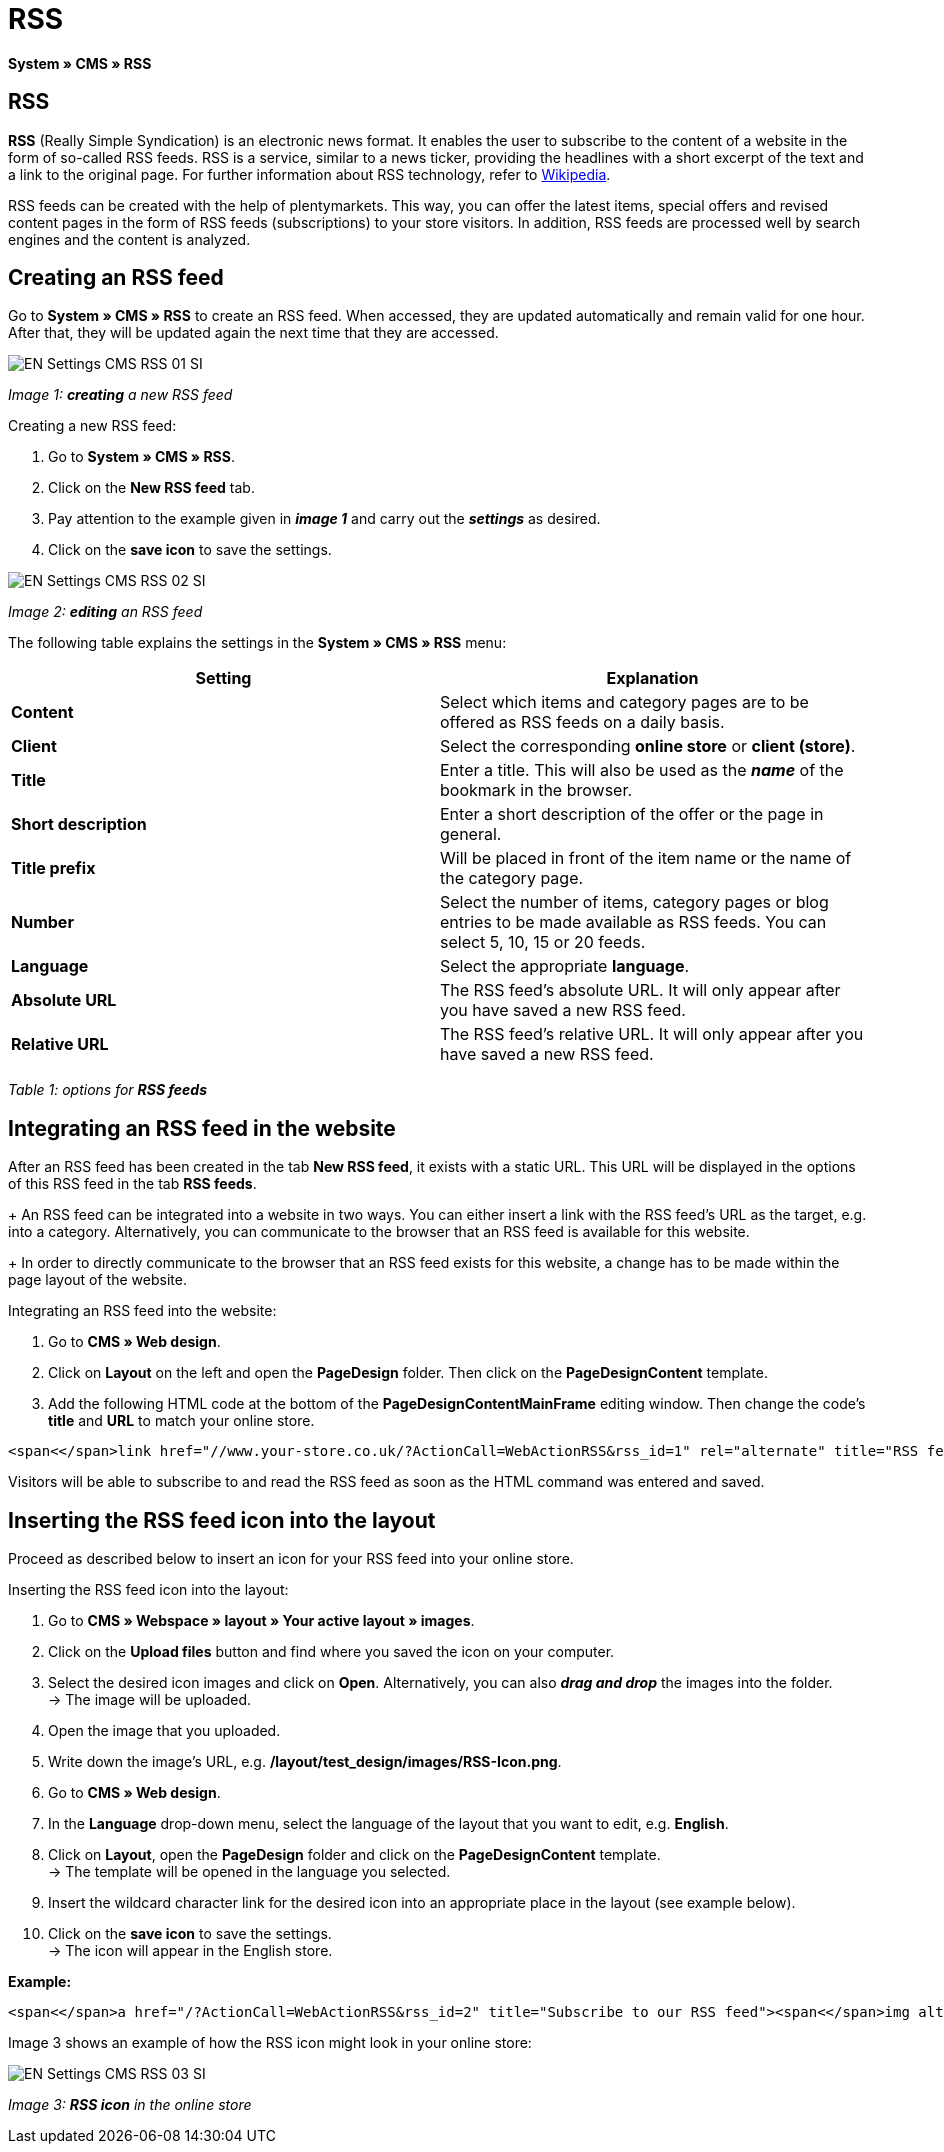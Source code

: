 = RSS
:lang: en
// include::{includedir}/_header.adoc[]
:position: 30

**System » CMS » RSS**

== RSS

**RSS** (Really Simple Syndication) is an electronic news format. It enables the user to subscribe to the content of a website in the form of so-called RSS feeds. RSS is a service, similar to a news ticker, providing the headlines with a short excerpt of the text and a link to the original page. For further information about RSS technology, refer to link:http://en.wikipedia.org/wiki/RSS[Wikipedia^].

RSS feeds can be created with the help of plentymarkets. This way, you can offer the latest items, special offers and revised content pages in the form of RSS feeds (subscriptions) to your store visitors. In addition, RSS feeds are processed well by search engines and the content is analyzed.

== Creating an RSS feed

Go to **System » CMS » RSS** to create an RSS feed. When accessed, they are updated automatically and remain valid for one hour. After that, they will be updated again the next time that they are accessed.

image::omni-channel/online-store/_cms/settings/assets/EN-Settings-CMS-RSS-01-SI.png[]

__Image 1: **creating** a new RSS feed__

[.instruction]
Creating a new RSS feed:

. Go to **System » CMS » RSS**.
. Click on the **New RSS feed** tab.
. Pay attention to the example given in __**image 1**__ and carry out the __**settings**__ as desired.
. Click on the **save icon** to save the settings.

image::omni-channel/online-store/_cms/settings/assets/EN-Settings-CMS-RSS-02-SI.png[]

__Image 2: **editing** an RSS feed__

The following table explains the settings in the **System » CMS » RSS** menu:

[cols="a,a"]
|====
|Setting |Explanation

|**Content**
|Select which items and category pages are to be offered as RSS feeds on a daily basis.

|**Client**
|Select the corresponding **online store** or **client (store)**.

|**Title**
|Enter a title. This will also be used as the __**name**__ of the bookmark in the browser.

|**Short description**
|Enter a short description of the offer or the page in general.

|**Title prefix**
|Will be placed in front of the item name or the name of the category page.

|**Number**
|Select the number of items, category pages or blog entries to be made available as RSS feeds. You can select 5, 10, 15 or 20 feeds.

|**Language**
|Select the appropriate **language**.

|**Absolute URL**
|The RSS feed's absolute URL. It will only appear after you have saved a new RSS feed.

|**Relative URL**
|The RSS feed's relative URL. It will only appear after you have saved a new RSS feed.
|====

__Table 1: options for **RSS feeds**__

== Integrating an RSS feed in the website

After an RSS feed has been created in the tab **New RSS feed**, it exists with a static URL. This URL will be displayed in the options of this RSS feed in the tab **RSS feeds**. +
+
An RSS feed can be integrated into a website in two ways. You can either insert a link with the RSS feed's URL as the target, e.g. into a category. Alternatively, you can communicate to the browser that an RSS feed is available for this website. +
+
In order to directly communicate to the browser that an RSS feed exists for this website, a change has to be made within the page layout of the website.

[.instruction]
Integrating an RSS feed into the website:

. Go to **CMS » Web design**.
. Click on **Layout** on the left and open the **PageDesign** folder. Then click on the **PageDesignContent** template.
. Add the following HTML code at the bottom of the **PageDesignContentMainFrame** editing window. Then change the code's **title** and **URL** to match your online store.

[source,plenty]
----
<span<</span>link href="//www.your-store.co.uk/?ActionCall=WebActionRSS&rss_id=1" rel="alternate" title="RSS feed" type="application/rss+xml" /><span<</span>link href="//www.your-store.co.uk/?ActionCall=WebActionRSS&rss_id=1" rel="alternate" title="RSS feed" type="application/rss+xml" />
----

Visitors will be able to subscribe to and read the RSS feed as soon as the HTML command was entered and saved.

== Inserting the RSS feed icon into the layout

Proceed as described below to insert an icon for your RSS feed into your online store.

[.instruction]
Inserting the RSS feed icon into the layout:

. Go to **CMS » Webspace » layout » Your active layout » images**.
. Click on the **Upload files** button and find where you saved the icon on your computer.
. Select the desired icon images and click on **Open**. Alternatively, you can also **__drag and drop__** the images into the folder. +
→ The image will be uploaded.
. Open the image that you uploaded.
. Write down the image's URL, e.g. **/layout/test_design/images/RSS-Icon.png**.
. Go to **CMS » Web design**.
. In the **Language** drop-down menu, select the language of the layout that you want to edit, e.g. **English**.
. Click on **Layout**, open the **PageDesign** folder and click on the **PageDesignContent** template. +
→ The template will be opened in the language you selected.
. Insert the wildcard character link for the desired icon into an appropriate place in the layout (see example below).
. Click on the **save icon** to save the settings. +
→ The icon will appear in the English store.

**Example:**

[source,plenty]
----
<span<</span>a href="/?ActionCall=WebActionRSS&rss_id=2" title="Subscribe to our RSS feed"><span<</span>img alt="Open RSS" class="pmManScreenshot" src="/layout/machart_studios/images/RSS-Icon.png" />
----

Image 3 shows an example of how the RSS icon might look in your online store:

image::omni-channel/online-store/_cms/settings/assets/EN-Settings-CMS-RSS-03-SI.png[]

__Image 3: **RSS icon** in the online store__
